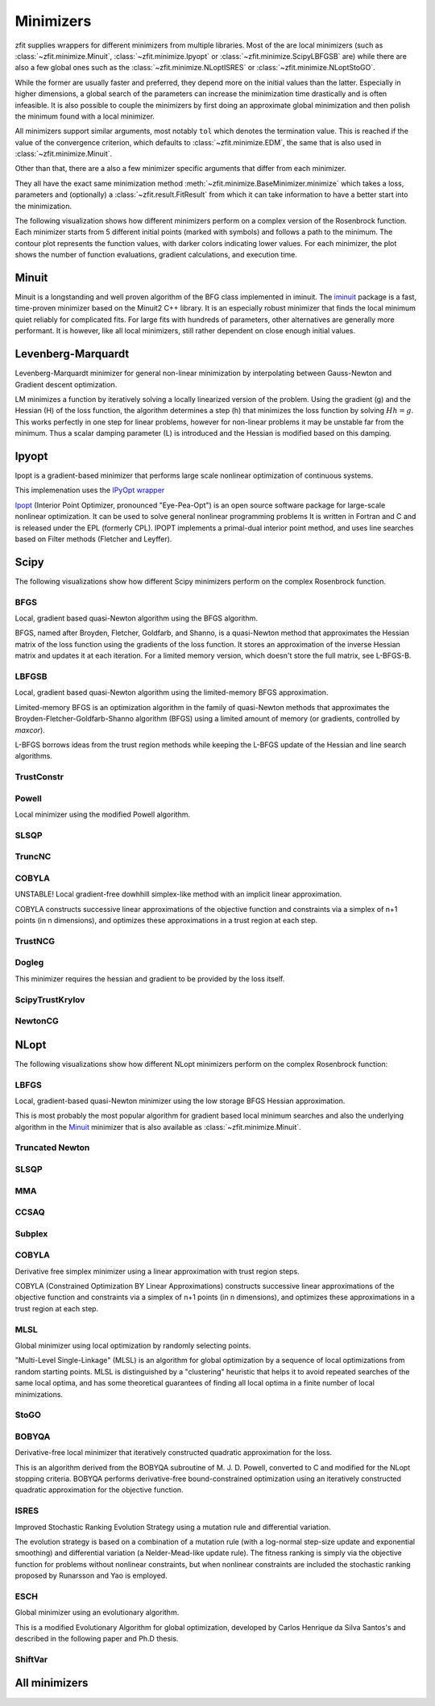 Minimizers
###########

zfit supplies wrappers for different minimizers from multiple libraries. Most of the are local
minimizers (such as :class:`~zfit.minimize.Minuit`, :class:`~zfit.minimize.Ipyopt` or
:class:`~zfit.minimize.ScipyLBFGSB` are) while there are also a few global ones such as
the :class:`~zfit.minimize.NLoptISRES` or :class:`~zfit.minimize.NLoptStoGO`.

While the former are usually faster and preferred, they depend more on the initial values than
the latter. Especially in higher dimensions, a global search of the parameters
can increase the minimization time drastically and is often infeasible. It is also possible to
couple the minimizers by first doing an approximate global minimization and then polish the
minimum found with a local minimizer.

All minimizers support similar arguments, most notably ``tol`` which denotes the termination
value. This is reached if the value of the convergence criterion, which defaults to
:class:`~zfit.minimize.EDM`, the same that is also used in :class:`~zfit.minimize.Minuit`.

Other than that, there are a also a few minimizer specific arguments that differ from each minimizer.

They all have the exact same minimization method :meth:`~zfit.minimize.BaseMinimizer.minimize`
which takes a loss, parameters and (optionally) a :class:`~zfit.result.FitResult` from which it can
take information to have a better start into the minimization.


The following visualization shows how different minimizers perform on a complex version of the Rosenbrock function.
Each minimizer starts from 5 different initial points (marked with symbols) and follows a path to the minimum.
The contour plot represents the function values, with darker colors indicating lower values.
For each minimizer, the plot shows the number of function evaluations, gradient calculations, and execution time.


Minuit
:::::::

Minuit is a longstanding and well proven algorithm of the BFG class implemented in iminuit.
The `iminuit <https://iminuit.readthedocs.io/en/stable/>`_ package is a fast, time-proven
minimizer based on the Minuit2 C++ library. It is an especially robust minimizer that finds the local minimum
quiet reliably for complicated fits. For large fits with hundreds of parameters, other alternatives are generally more performant.
It is however, like all local minimizers, still rather dependent on close enough
initial values.

.. image:: ../../images/_generated/minimizers/minuit_paths.gif
   :width: 100%
   :alt: Minuit minimizer paths on a complex Rosenbrock function

.. image:: ../../images/_generated/minimizers/minuit_paths_static.png
   :width: 100%
   :alt: Minuit minimizer paths on a complex Rosenbrock function

.. autosummary::

    zfit.minimize.Minuit

Levenberg-Marquardt
:::::::::::::::::::::

Levenberg-Marquardt minimizer for general non-linear minimization by interpolating between Gauss-Newton and
Gradient descent optimization.

LM minimizes a function by iteratively solving a locally linearized
version of the problem. Using the gradient (g) and the Hessian (H) of
the loss function, the algorithm determines a step (h) that minimizes
the loss function by solving :math:`Hh = g`. This works perfectly in one
step for linear problems, however for non-linear problems it may be
unstable far from the minimum. Thus a scalar damping parameter (L) is
introduced and the Hessian is modified based on this damping.

.. image:: ../../images/_generated/minimizers/levenbergmarquardt_paths.gif
   :width: 100%
   :alt: LevenbergMarquardt minimizer paths on a complex Rosenbrock function

.. image:: ../../images/_generated/minimizers/levenbergmarquardt_paths_static.png
   :width: 100%
   :alt: LevenbergMarquardt minimizer paths on a complex Rosenbrock function

.. autosummary::

    zfit.minimize.LevenbergMarquardt


Ipyopt
:::::::

Ipopt is a gradient-based minimizer that performs large scale nonlinear optimization of continuous systems.

This implemenation uses the `IPyOpt wrapper <https://gitlab.com/g-braeunlich/ipyopt>`_

`Ipopt <https://coin-or.github.io/Ipopt/index.html>`_
(Interior Point Optimizer, pronounced "Eye-Pea-Opt") is an open source software package for
large-scale nonlinear optimization. It can be used to solve general nonlinear programming problems
It is written in Fortran and C and is released under the EPL (formerly CPL).
IPOPT implements a primal-dual interior point method, and uses line searches based on
Filter methods (Fletcher and Leyffer).

.. image:: ../../images/_generated/minimizers/ipyopt_paths.gif
   :width: 100%
   :alt: Ipyopt minimizer paths on a complex Rosenbrock function

.. image:: ../../images/_generated/minimizers/ipyopt_paths_static.png
   :width: 100%
   :alt: Ipyopt minimizer paths on a complex Rosenbrock function

.. autosummary::

    zfit.minimize.Ipyopt


Scipy
::::::

The following visualizations show how different Scipy minimizers perform on the complex Rosenbrock function.

BFGS
------------------------

Local, gradient based quasi-Newton algorithm using the BFGS algorithm.

BFGS, named after Broyden, Fletcher, Goldfarb, and Shanno, is a quasi-Newton method
that approximates the Hessian matrix of the loss function using the gradients of the loss function.
It stores an approximation of the inverse Hessian matrix and updates it at each iteration.
For a limited memory version, which doesn't store the full matrix, see L-BFGS-B.

.. image:: ../../images/_generated/minimizers/scipybfgs_paths.gif
   :width: 100%
   :alt: ScipyBFGS minimizer paths on a complex Rosenbrock function

.. image:: ../../images/_generated/minimizers/scipybfgs_paths_static.png
   :width: 100%
   :alt: ScipyBFGS minimizer paths on a complex Rosenbrock function

.. autosummary::

    zfit.minimize.ScipyBFGS

LBFGSB
------------------------

Local, gradient based quasi-Newton algorithm using the limited-memory BFGS approximation.

Limited-memory BFGS is an optimization algorithm in the family of quasi-Newton methods
that approximates the Broyden-Fletcher-Goldfarb-Shanno algorithm (BFGS) using a limited amount of
memory (or gradients, controlled by *maxcor*).

L-BFGS borrows ideas from the trust region methods while keeping the L-BFGS update
of the Hessian and line search algorithms.

.. image:: ../../images/_generated/minimizers/scipylbfgsb_paths.gif
   :width: 100%
   :alt: ScipyLBFGSB minimizer paths on a complex Rosenbrock function

.. image:: ../../images/_generated/minimizers/scipylbfgsb_paths_static.png
   :width: 100%
   :alt: ScipyLBFGSB minimizer paths on a complex Rosenbrock function

.. autosummary::

    zfit.minimize.ScipyLBFGSB

TrustConstr
------------------------

.. image:: ../../images/_generated/minimizers/scipytrustconstr_paths.gif
   :width: 100%
   :alt: ScipyTrustConstr minimizer paths on a complex Rosenbrock function

.. image:: ../../images/_generated/minimizers/scipytrustconstr_paths_static.png
   :width: 100%
   :alt: ScipyTrustConstr minimizer paths on a complex Rosenbrock function

.. autosummary::

    zfit.minimize.ScipyTrustConstr

Powell
------------------------

Local minimizer using the modified Powell algorithm.

.. image:: ../../images/_generated/minimizers/scipypowell_paths.gif
   :width: 100%
   :alt: ScipyPowell minimizer paths on a complex Rosenbrock function

.. image:: ../../images/_generated/minimizers/scipypowell_paths_static.png
   :width: 100%
   :alt: ScipyPowell minimizer paths on a complex Rosenbrock function

.. autosummary::

    zfit.minimize.ScipyPowell

SLSQP
------------------------

.. image:: ../../images/_generated/minimizers/scipyslsqp_paths.gif
   :width: 100%
   :alt: ScipySLSQP minimizer paths on a complex Rosenbrock function

.. image:: ../../images/_generated/minimizers/scipyslsqp_paths_static.png
   :width: 100%
   :alt: ScipySLSQP minimizer paths on a complex Rosenbrock function

.. autosummary::

    zfit.minimize.ScipySLSQP

TruncNC
------------------------

.. image:: ../../images/_generated/minimizers/scipytruncnc_paths.gif
   :width: 100%
   :alt: ScipyTruncNC minimizer paths on a complex Rosenbrock function

.. image:: ../../images/_generated/minimizers/scipytruncnc_paths_static.png
   :width: 100%
   :alt: ScipyTruncNC minimizer paths on a complex Rosenbrock function

.. autosummary::

    zfit.minimize.ScipyTruncNC

COBYLA
------------------------

UNSTABLE! Local gradient-free dowhhill simplex-like method with an implicit linear approximation.

COBYLA constructs successive linear approximations of the objective function and constraints via a
simplex of n+1 points (in n dimensions), and optimizes these approximations in a trust region at each step.

.. image:: ../../images/_generated/minimizers/scipycobyla_paths.gif
   :width: 100%
   :alt: ScipyCOBYLA minimizer paths on a complex Rosenbrock function

.. image:: ../../images/_generated/minimizers/scipycobyla_paths_static.png
   :width: 100%
   :alt: ScipyCOBYLA minimizer paths on a complex Rosenbrock function

.. autosummary::

    zfit.minimize.ScipyCOBYLA

TrustNCG
------------------------

.. image:: ../../images/_generated/minimizers/scipytrustncg_paths.gif
   :width: 100%
   :alt: ScipyTrustNCG minimizer paths on a complex Rosenbrock function

.. image:: ../../images/_generated/minimizers/scipytrustncg_paths_static.png
   :width: 100%
   :alt: ScipyTrustNCG minimizer paths on a complex Rosenbrock function

.. autosummary::

    zfit.minimize.ScipyTrustNCG

Dogleg
------------------------

This minimizer requires the hessian and gradient to be provided by the loss itself.

.. image:: ../../images/_generated/minimizers/scipydogleg_paths.gif
   :width: 100%
   :alt: ScipyDogleg minimizer paths on a complex Rosenbrock function

.. image:: ../../images/_generated/minimizers/scipydogleg_paths_static.png
   :width: 100%
   :alt: ScipyDogleg minimizer paths on a complex Rosenbrock function

.. autosummary::

    zfit.minimize.ScipyDogleg

ScipyTrustKrylov
------------------------

.. image:: ../../images/_generated/minimizers/scipytrustkrylov_paths.gif
   :width: 100%
   :alt: ScipyTrustKrylov minimizer paths on a complex Rosenbrock function

.. image:: ../../images/_generated/minimizers/scipytrustkrylov_paths_static.png
   :width: 100%
   :alt: ScipyTrustKrylov minimizer paths on a complex Rosenbrock function

.. autosummary::

    zfit.minimize.ScipyTrustKrylov

NewtonCG
--------

.. image:: ../../images/_generated/minimizers/scipynewtoncg_paths.gif
   :width: 100%
   :alt: ScipyNewtonCG minimizer paths on a complex Rosenbrock function

.. image:: ../../images/_generated/minimizers/scipynewtoncg_paths_static.png
   :width: 100%
   :alt: ScipyNewtonCG minimizer paths on a complex Rosenbrock function

.. autosummary::

    zfit.minimize.ScipyNewtonCG





NLopt
::::::

The following visualizations show how different NLopt minimizers perform on the complex Rosenbrock function:

LBFGS
------

Local, gradient-based quasi-Newton minimizer using the low storage BFGS Hessian approximation.

This is most probably the most popular algorithm for gradient based local minimum searches and also
the underlying algorithm in the
`Minuit <https://www.sciencedirect.com/science/article/abs/pii/0010465575900399>`_ minimizer that is
also available as :class:`~zfit.minimize.Minuit`.

.. image:: ../../images/_generated/minimizers/nloptlbfgs_paths.gif
   :width: 100%
   :alt: NLoptLBFGS minimizer paths on a complex Rosenbrock function

.. image:: ../../images/_generated/minimizers/nloptlbfgs_paths_static.png
   :width: 100%
   :alt: NLoptLBFGS minimizer paths on a complex Rosenbrock function

.. autosummary::

    zfit.minimize.NLoptLBFGS

Truncated Newton
----------------

.. image:: ../../images/_generated/minimizers/nlopttruncnewton_paths.gif
   :width: 100%
   :alt: NLoptTruncNewton minimizer paths on a complex Rosenbrock function

.. image:: ../../images/_generated/minimizers/nlopttruncnewton_paths_static.png
   :width: 100%
   :alt: NLoptTruncNewton minimizer paths on a complex Rosenbrock function

.. autosummary::

    zfit.minimize.NLoptTruncNewton

SLSQP
-----

.. image:: ../../images/_generated/minimizers/nloptslsqp_paths.gif
   :width: 100%
   :alt: NLoptSLSQP minimizer paths on a complex Rosenbrock function

.. image:: ../../images/_generated/minimizers/nloptslsqp_paths_static.png
   :width: 100%
   :alt: NLoptSLSQP minimizer paths on a complex Rosenbrock function

.. autosummary::

    zfit.minimize.NLoptSLSQP

MMA
---

.. image:: ../../images/_generated/minimizers/nloptmma_paths.gif
   :width: 100%
   :alt: NLoptMMA minimizer paths on a complex Rosenbrock function

.. image:: ../../images/_generated/minimizers/nloptmma_paths_static.png
   :width: 100%
   :alt: NLoptMMA minimizer paths on a complex Rosenbrock function

.. autosummary::

    zfit.minimize.NLoptMMA

CCSAQ
-----

.. image:: ../../images/_generated/minimizers/nloptccsaq_paths.gif
   :width: 100%
   :alt: NLoptCCSAQ minimizer paths on a complex Rosenbrock function

.. image:: ../../images/_generated/minimizers/nloptccsaq_paths_static.png
   :width: 100%
   :alt: NLoptCCSAQ minimizer paths on a complex Rosenbrock function

.. autosummary::

    zfit.minimize.NLoptCCSAQ

Subplex
-------

.. image:: ../../images/_generated/minimizers/nloptsubplex_paths.gif
   :width: 100%
   :alt: NLoptSubplex minimizer paths on a complex Rosenbrock function

.. image:: ../../images/_generated/minimizers/nloptsubplex_paths_static.png
   :width: 100%
   :alt: NLoptSubplex minimizer paths on a complex Rosenbrock function

.. autosummary::

    zfit.minimize.NLoptSubplex

COBYLA
------

Derivative free simplex minimizer using a linear approximation with trust region steps.

COBYLA (Constrained Optimization BY Linear Approximations) constructs successive linear approximations of the
objective function and constraints via a simplex of n+1 points (in n dimensions), and optimizes these
approximations in a trust region at each step.

.. image:: ../../images/_generated/minimizers/nloptcobyla_paths.gif
   :width: 100%
   :alt: NLoptCOBYLA minimizer paths on a complex Rosenbrock function

.. image:: ../../images/_generated/minimizers/nloptcobyla_paths_static.png
   :width: 100%
   :alt: NLoptCOBYLA minimizer paths on a complex Rosenbrock function

.. autosummary::

    zfit.minimize.NLoptCOBYLA

MLSL
----

Global minimizer using local optimization by randomly selecting points.

"Multi-Level Single-Linkage" (MLSL) is an algorithm for global optimization by
a sequence of local optimizations from random starting points. MLSL is
distinguished by a "clustering" heuristic that helps it to
avoid repeated searches of the same local optima, and has some
theoretical guarantees of finding all local optima in a finite number of
local minimizations.

.. image:: ../../images/_generated/minimizers/nloptmlsl_paths.gif
   :width: 100%
   :alt: NLoptMLSL minimizer paths on a complex Rosenbrock function

.. image:: ../../images/_generated/minimizers/nloptmlsl_paths_static.png
   :width: 100%
   :alt: NLoptMLSL minimizer paths on a complex Rosenbrock function

.. autosummary::

    zfit.minimize.NLoptMLSL

StoGO
-----

.. image:: ../../images/_generated/minimizers/nloptstogo_paths.gif
   :width: 100%
   :alt: NLoptStoGO minimizer paths on a complex Rosenbrock function

.. image:: ../../images/_generated/minimizers/nloptstogo_paths_static.png
   :width: 100%
   :alt: NLoptStoGO minimizer paths on a complex Rosenbrock function

.. autosummary::

    zfit.minimize.NLoptStoGO

BOBYQA
------

Derivative-free local minimizer that iteratively constructed quadratic approximation for the loss.

This is an algorithm derived from the BOBYQA subroutine of M. J. D.
Powell, converted to C and modified for the NLopt stopping criteria.
BOBYQA performs derivative-free bound-constrained optimization using an
iteratively constructed quadratic approximation for the objective
function.

.. image:: ../../images/_generated/minimizers/nloptbobyqa_paths.gif
   :width: 100%
   :alt: NLoptBOBYQA minimizer paths on a complex Rosenbrock function

.. image:: ../../images/_generated/minimizers/nloptbobyqa_paths_static.png
   :width: 100%
   :alt: NLoptBOBYQA minimizer paths on a complex Rosenbrock function

.. autosummary::

    zfit.minimize.NLoptBOBYQA

ISRES
-----

Improved Stochastic Ranking Evolution Strategy using a mutation rule and differential variation.

The evolution strategy is based on a combination of a mutation rule (with a log-normal step-size update and
exponential smoothing) and differential variation (a Nelder-Mead-like update rule).
The fitness ranking is simply via the objective function for problems without nonlinear constraints,
but when nonlinear constraints are included the stochastic ranking proposed by Runarsson and Yao is employed.

.. image:: ../../images/_generated/minimizers/nloptisres_paths.gif
   :width: 100%
   :alt: NLoptISRES minimizer paths on a complex Rosenbrock function

.. image:: ../../images/_generated/minimizers/nloptisres_paths_static.png
   :width: 100%
   :alt: NLoptISRES minimizer paths on a complex Rosenbrock function

.. autosummary::

    zfit.minimize.NLoptISRES

ESCH
----

Global minimizer using an evolutionary algorithm.

This is a modified Evolutionary Algorithm for global optimization,
developed by Carlos Henrique da Silva Santos's and described in the
following paper and Ph.D thesis.

.. image:: ../../images/_generated/minimizers/nloptesch_paths.gif
   :width: 100%
   :alt: NLoptESCH minimizer paths on a complex Rosenbrock function

.. image:: ../../images/_generated/minimizers/nloptesch_paths_static.png
   :width: 100%
   :alt: NLoptESCH minimizer paths on a complex Rosenbrock function

.. autosummary::

    zfit.minimize.NLoptESCH

ShiftVar
--------

.. image:: ../../images/_generated/minimizers/nloptshiftvar_paths.gif
   :width: 100%
   :alt: NLoptShiftVar minimizer paths on a complex Rosenbrock function

.. image:: ../../images/_generated/minimizers/nloptshiftvar_paths_static.png
   :width: 100%
   :alt: NLoptShiftVar minimizer paths on a complex Rosenbrock function

.. autosummary::

    zfit.minimize.NLoptShiftVar

All minimizers
::::::::::::::::

.. autosummary::
    :toctree: _generated/minimizers

    zfit.minimize.Minuit
    zfit.minimize.LevenbergMarquardt
    zfit.minimize.Ipyopt
    zfit.minimize.ScipyBFGS
    zfit.minimize.ScipyLBFGSB
    zfit.minimize.ScipyTrustConstr
    zfit.minimize.ScipyPowell
    zfit.minimize.ScipySLSQP
    zfit.minimize.ScipyTruncNC
    zfit.minimize.ScipyCOBYLA
    zfit.minimize.ScipyTrustNCG
    zfit.minimize.ScipyDogleg
    zfit.minimize.ScipyTrustKrylov
    zfit.minimize.ScipyNewtonCG
    zfit.minimize.NLoptLBFGS
    zfit.minimize.NLoptTruncNewton
    zfit.minimize.NLoptSLSQP
    zfit.minimize.NLoptMMA
    zfit.minimize.NLoptCCSAQ
    zfit.minimize.NLoptSubplex
    zfit.minimize.NLoptCOBYLA
    zfit.minimize.NLoptMLSL
    zfit.minimize.NLoptStoGO
    zfit.minimize.NLoptBOBYQA
    zfit.minimize.NLoptISRES
    zfit.minimize.NLoptESCH
    zfit.minimize.NLoptShiftVar
